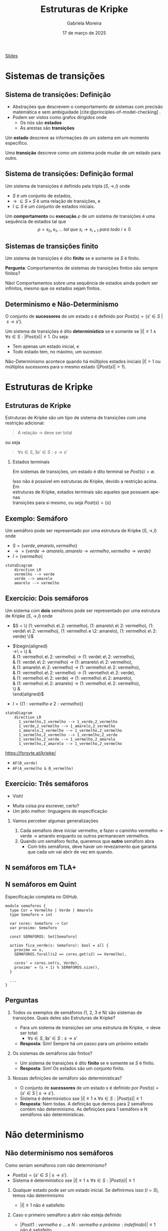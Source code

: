 :PROPERTIES:
:ID:       216176e3-3f0c-4726-9829-e2ee59e3b71d
:END:
#+title:     Estruturas de Kripke
#+AUTHOR:    Gabriela Moreira
#+EMAIL:     gabrielamoreira05@gmail.com
#+DATE:      17 de março de 2025
#+LANGUAGE:  en
#+OPTIONS:   H:2 num:t toc:nil \n:t @:t ::t |:t ^:t -:t f:t *:t <:t
#+OPTIONS:   TeX:t LaTeX:t skip:nil d:nil todo:t pri:nil tags:nil
#+BEAMER_FRAME_LEVEL: 2
#+startup: beamer
#+LaTeX_CLASS: beamer
#+LaTeX_CLASS_OPTIONS: [smaller]
#+BEAMER_THEME: udesc
#+BEAMER_HEADER: \input{header.tex} \subtitle{Aula para disciplina de Métodos Formais} \institute{Departamento de Ciência da Computação - DCC\\Universidade do Estado de Santa Catarina - UDESC}
#+LATEX_COMPILER: pdflatex
#+bibliography: references.bib
#+cite_export: csl ~/MEGA/csl/associacao-brasileira-de-normas-tecnicas.csl
#+EXCLUDE_TAGS: sem_resposta


#+begin_src elisp :exports none
(setq org-ref-default-citation-link "citeauthor")
#+end_src

#+HTML: <a href="https://bugarela.com/mfo/slides/20240217142930-mfo_estruturas_de_kripke.pdf">Slides</a>
#+beamer: \begin{frame}{Conteúdo}
#+TOC: headlines 3
#+beamer: \end{frame}

* Sistemas de transições
** Sistema de transições: Definição
- Abstrações que descrevem o comportamento de sistemas com precisão matemática e sem ambiguidade [cite:@principles-of-model-checking] .
- Podem ser vistos como grafos dirigidos onde
  - Os nós são *estados*
  - As arestas são *transições*

#+BEAMER: \medskip
Um *estado* descreve as informações de um sistema em um momento específico.

#+BEAMER: \medskip
Uma *transição* descreve como um sistema pode mudar de um estado para outro.

** Sistema de transições: Definição formal

Um sistema de transições é definido pela tripla $(S, \to, I)$ onde
- $S$ é um conjunto de estados,
- $\to\ \subseteq S \times S$ é uma relação de transições, e
- $I \subseteq S$ é um conjunto de estados iniciais.
#+BEAMER: \medskip

Um *comportamento* ou *execução* $\rho$ de um sistema de transições é uma sequência de estados tal que
$$\rho = s_0, s_1, \dots\ tal\ que\ s_i \to s_{i+1}\ para\ todo\ i \geq 0$$


** Sistemas de transições finito :com_resposta:
Um sistema de transições é dito *finito* se e somente se $S$ é finito.

#+BEAMER: \medskip
*Pergunta*: Comportamentos de sistemas de transições finitos são sempre finitos?

#+BEAMER: \pause
#+BEAMER: \medskip

Não! Comportamentos sobre uma sequência de estados ainda podem ser infinitos, mesmo que os estados sejam finitos.

** Sistemas de transições finito :sem_resposta:
Um sistema de transições é dito *finito* se e somente se $S$ é finito.

#+BEAMER: \medskip
*Pergunta*: Comportamentos de sistemas de transições finitos são sempre finitos?

** Determinismo e Não-Determinismo
O conjunto de *sucessores* de um estado $s$ é definido por $Post(s) = \{ s' \in S\ |\ s \to s' \}$.

#+BEAMER: \medskip
Um sistema de transições é dito *determinístico* se e somente se $|I| \leq 1 \land \forall s \in S : |Post(s)| \leq 1$. Ou seja:
- Tem apenas um estado inicial, e
- Todo estado tem, no máximo, um sucessor.

Não-Determinismo acontece quando há múltiplos estados iniciais $|I| > 1$ ou múltiplos sucessores para o mesmo estado ($|Post(s)| > 1$).

* Estruturas de Kripke
** Estruturas de Kripke
Estruturas de Kripke são um tipo de sistema de transições com uma restrição adicional:
#+begin_quote
A relação $\to$ deve ser total
#+end_quote

ou seja

#+begin_quote
$\forall s \in S, \exists s' \in S : s \to s'$
#+end_quote

#+BEAMER: \pause
*** Estados terminais
Em sistemas de transições, um estado é dito terminal se $Post(s) = \emptyset$.

#+BEAMER: \medskip
Isso não é possível em estruturas de Kripke, devido a restrição acima. Em
estruturas de Kripke, estados terminais são aqueles que possuem apenas
transições para si mesmo, ou seja $Post(s) = \{s\}$

** Exemplo: \faTrafficLight Semáforo

Um semáforo pode ser representado por uma estrutura de Kripke $(S, \to, I)$ onde
- $S = \{ verde, amarelo, vermelho \}$
- $\to = \{ verde \to amarelo, amarelo \to vermelho, vermelho \to verde \}$
- $I = \{ vermelho \}$

#+begin_src mermaid :file semaforo.png :theme neutral :scale 2 :width 800px :background-color transparent
stateDiagram
    direction LR
    vermelho --> verde
    verde --> amarelo
    amarelo --> vermelho
#+end_src

** Exercício: \faTrafficLight \faTrafficLight Dois semáforos :com_resposta:
Um sistema com *dois* semáforos pode ser representado por uma estrutura de Kripke $(S, \to, I)$ onde
#+BEAMER: \pause
- $S = \{ (1: vermelho\ e\ 2: vermelho), (1: amarelo\ e\ 2: vermelho), (1: verde\ e\ 2: vermelho),
  (1: vermelho\ e \2: amarelo), (1: vermelho\ e\ 2: verde) \}$
#+BEAMER: \pause
- $\begin{aligned}
   \to\ = \{ &\\
      & (1: vermelho\ e\ 2: vermelho) \to (1: verde\ e\ 2: vermelho),\\
      & (1: verde\ e\ 2: vermelho) \to (1: amarelo\ e\ 2: vermelho),\\
      & (1: amarelo\ e\ 2: vermelho) \to (1: vermelho\ e\ 2: vermelho),\\
      & (1: vermelho\ e\ 2: vermelho) \to (1: vermelho\ e\ 2: verde),\\
      & (1: vermelho\ e\ 2: verde) \to (1: vermelho\ e\ 2: amarelo),\\
      & (1: vermelho\ e\ 2: amarelo) \to (1: vermelho\ e\ 2: vermelho),\\
    \} &
    \end{aligned}$
#+BEAMER: \pause
- $I = \{ (1: vermelho\ e\ 2: vermelho ) \}$

  #+BEAMER: \end{itemize}
  #+BEAMER: \end{frame}
  #+BEAMER: \begin{frame}{Exercício: \faTrafficLight[] \faTrafficLight[] Dois semáforos II}
  #+BEAMER: \begin{itemize}

#+begin_src mermaid :file 2semaforos.png :theme neutral :scale 2 :width 800px :background-color transparent
stateDiagram
    direction LR
      1_vermelho,2_vermelho --> 1_verde,2_vermelho
      1_verde,2_vermelho --> 1_amarelo,2_vermelho
      1_amarelo,2_vermelho --> 1_vermelho,2_vermelho
      1_vermelho,2_vermelho --> 1_vermelho,2_verde
      1_vermelho,2_verde --> 1_vermelho,2_amarelo
      1_vermelho,2_amarelo --> 1_vermelho,2_vermelho
#+end_src

#+BEAMER: \medskip
#+BEAMER: \pause

[[https://forsyte.at/kripke/]]

- =AF(B_verde)=
- =AF(A_vermelho & B_vermelho)=

** Exercício: \faTrafficLight \faTrafficLight Dois semáforos :sem_resposta:
Um sistema com *dois* semáforos pode ser representado por uma estrutura de Kripke $(S, \to, I)$ onde ...

** Exercício: \faTrafficLight \faTrafficLight \faTrafficLight Três semáforos
#+BEAMER: \pause
- Vish!
#+BEAMER: \pause
- Muita coisa pra escrever, certo?
- Um jeito melhor: linguagens de especificação

#+BEAMER: \pause
*** Vamos perceber algumas generalizações
1. Cada semáforo deve iniciar vermelho, e fazer o caminho vermelho $\to$ verde $\to$ amarelo enquanto os outros permanecem vermelhos.
2. Quando um semáforo fecha, queremos que *outro* semáforo abra
   - Com três semáforos, deve haver um revezamento que garanta que cada um vai abrir de vez em quando.

** N semáforos em TLA+
#+ATTR_HTML: :width 600px :center nil
#+ATTR_LATEX: :width 2.9\textwidth
# ()convertfrompdf:t
[[./specs/semaforos/Semaforos.png]]


** N semáforos em Quint
Especificação completa no GitHub.

#+begin_src quint
module semaforos {
  type Cor = Vermelho | Verde | Amarelo
  type Semaforo = int

  var cores: Semaforo -> Cor
  var proximo: Semaforo

  const SEMAFOROS: Set[Semaforo]

  action fica_verde(s: Semaforo): bool = all {
    proximo == s,
    SEMAFOROS.forall(s2 => cores.get(s2) == Vermelho),

    cores' = cores.set(s, Verde),
    proximo' = (s + 1) % SEMAFOROS.size(),
  }

  ...
}
#+end_src

** Perguntas :com_resposta:
1. Todos os exemplos de semáforos (1, 2, 3 e N) são sistemas de transições. Quais deles são Estruturas de Kripke?
   #+BEAMER: \pause
   - \faBulb  Para um sistema de transições ser uma estrutura de Kripke, $\to$ deve ser total:
     - $\forall s \in S, \exists s' \in S : s \to s'$
   #+BEAMER: \pause
   - *Resposta*: Sim! Sempre há um passo para um próximo estado
   #+BEAMER: \pause
2. Os sistemas de semáforos são finitos?
   #+BEAMER: \pause
   - \faBulb Um sistema de transições é dito *finito* se e somente se $S$ é finito.
   #+BEAMER: \pause
   - *Resposta*: Sim! Os estados são um conjunto finito.
   #+BEAMER: \pause
3. Nossas definições de semáforo são determinísticas?
   #+BEAMER: \pause
   - \faBulb O conjunto de *sucessores* de um estado $s$ é definido por $Post(s) = \{ s' \in S\ |\ s \to s' \}$.
   - \faBulb Sistema é deterministico sse $|I| \leq 1 \land \forall s \in S : |Post(s)| \leq 1$
   #+BEAMER: \pause
   - *Resposta*: Nem todas. A definição que demos para 2 semáforos contém não determinismo. As definições para 1 semáforo e N semáforos são determinísticas.

** Perguntas :sem_resposta:
1. Todos os exemplos de semáforos (1, 2, 3 e N) são sistemas de transições. Quais deles são Estruturas de Kripke?
   #+BEAMER: \pause
   - \faBulb  Para um sistema de transições ser uma estrutura de Kripke, $\to$ deve ser total:
     - $\forall s \in S, \exists s' \in S : s \to s'$
   #+BEAMER: \pause
2. Os sistemas de semáforos são finitos?
   #+BEAMER: \pause
   - \faBulb Um sistema de transições é dito *finito* se e somente se $S$ é finito.
   #+BEAMER: \pause
3. Nossas definições de semáforo são determinísticas?
   #+BEAMER: \pause
   - \faBulb O conjunto de *sucessores* de um estado $s$ é definido por $Post(s) = \{ s' \in S\ |\ s \to s' \}$.
   - \faBulb Sistema é deterministico sse $|I| \leq 1 \land \forall s \in S : |Post(s)| \leq 1$

* Não determinismo

** Não determinismo nos semáforos
Como seriam semáforos com não determinismo?
   - $Post(s) = \{ s' \in S\ |\ s \to s' \}$.
   - Sistema é deterministico sse $|I| \leq 1 \land \forall s \in S : |Post(s)| \leq 1$
   #+BEAMER: \pause
1. Qualquer estado pode ser um estado inicial. Se definirmos isso ($I = S$), temos não determinismo
   #+BEAMER: \pause
   - $|I| \leq 1$ não é satisfeito
   #+BEAMER: \pause
2. Caso o primeiro semáforo a abrir não esteja definido
   #+BEAMER: \pause
   - $|Post(1: vermelho\ e\ ...\ e\ N: vermelho\ e\ próximo: indefinido)| \leq 1$ não é satisfeito
   #+BEAMER: \pause
3. Caso a definição de próximo seja removida
   #+BEAMER: \pause
   - $|Post(1: vermelho\ e\ ...\ e\ N: vermelho)| \leq 1$ não é satisfeito

** Não determinismo na realidade :com_resposta:
Onde podemos encontrar não determinismo em sistemas de software?
#+BEAMER: \pause
1. Escolhas de usuário
   - Depósitos e saques
   - Qualquer input em geral
   #+BEAMER: \pause
2. Fatores aleatórios
   - Se rolar 20 no dado, o dano é dobrado
   #+BEAMER: \pause
3. Influências do ambiente
   - Falha de hardware
   - Falha na rede
   #+BEAMER: \pause
4. Ordem de execução quando há concorrência
   - Processo A executa antes do processo B
   - Requisição A é recebida antes da requisição B

** Não determinismo na realidade :sem_resposta:
Onde podemos encontrar não determinismo em sistemas de software?

** Definindo a fronteira
Ao especificar um sistema, especialmente quando há não determinismo, é preciso definir uma fronteira.
- Até aquela fronteira, fatores externos não especificados determinam o que acontece.
- O não determinismo é uma forma de abstrair esses fatores externos
  - i.e. De A, vou pra B ou C. Isso depende de algum fator externo. Se é a jogada de um dado ou o input de um usuário, não me importa.
  - Se isso me importa, então vou modelar a jogada de dado.

** Exemplo: Notas de alunos
Vamos considerar duas fronteiras diferentes:
1. O professor coloca uma nota no SIGA. Se a nota for $\geq 7$, o aluno passa.
   - Não determinismo no input do professor
   #+BEAMER: \pause
2. O aluno pode ou não prestar atenção nas aulas. Se prestar atenção, vai se dar bem na prova, sua nota será maior que 7, e portanto vai passar.
   - Não determinismo nas escolhas do aluno
   - A nota que o professor dá é *determinada* pelas escolhas do aluno

#+BEAMER: \medskip
#+BEAMER: \pause
No caso (2) estamos detalhando mais o mundo externo fora do SIGA, enquanto no (1) a fronteira é na interface do SIGA.

#+BEAMER: \medskip
#+BEAMER: \pause
O caso (1) é uma especificação do SIGA, enquanto o (2) fala mais sobre um sistema universitário.

** Exemplo: Notas de alunos - input professor
#+begin_src mermaid :file siga-prof.png :theme neutral :scale 2 :width 800px :background-color transparent
stateDiagram
    direction LR
    input_professor --> aluno_passa
    aluno_passa --> aluno_passa
    input_professor --> aluno_reprova
    aluno_reprova --> aluno_reprova
#+end_src

** Exemplo: Notas de alunos - escolhas dos alunos
#+ATTR_HTML: :width 800px :center nil
#+begin_src mermaid :file siga-aluno.png :theme neutral :scale 2 :width 800px :background-color transparent
stateDiagram
    direction LR
    aula_dada --> prestou_atencao
    aula_dada --> sem_atencao
    prestou_atencao --> vai_bem_prova
    vai_bem_prova --> input_professor_positivo
    sem_atencao --> vai_mal_prova
    vai_mal_prova --> input_professor_negativo
    input_professor_positivo --> aluno_passa
    aluno_passa --> aluno_passa
    input_professor_negativo --> aluno_reprova
    aluno_reprova --> aluno_reprova
#+end_src

** Exemplo: Vôo com conexões
*Versão 1*:
#+begin_quote
  Joinville \rightarrow São Paulo \rightarrow Paris
#+end_quote

#+BEAMER: \pause
*Versão 2*:
#+begin_quote
  Check-in em Joinville \rightarrow Despacho de Bagagem em Joinville \rightarrow Check de Segurança em Joinville \rightarrow Embarque em Joinville \rightarrow Pouso em São Paulo \rightarrow Check de Segurança em São Paulo \rightarrow Embarque em São Paulo \rightarrow Pouso em Paris \rightarrow Retirada de bagagem em Paris
#+end_quote

** Exemplo: Vôo com conexões - Não determinismo
Onde poderia ter *não determinismo*?
- Chegar atrasado e perder o check-in
- Acharem uma bomba na bagagem
- Problemas técnicos no vôo
- Perder a conexão

#+BEAMER: \pause
Podemos ter não determinismo em cada estado. Nos casos listados, podemos ou não determinar o que acontece. Cabe ao nível de detalhe, ou a *fronteira* da nossa modelagem.

** Exemplo: Vôo com conexões - Perdendo a conexão
#+BEAMER: \scalebox{1.2}{\hspace{-1cm}\begin{minipage}{\textwidth}
#+begin_src mermaid :file voos-det.png :theme neutral :scale 2 :width 800px :background-color transparent
stateDiagram
    direction LR
    checkin_Jlle --> despacho_Jlle
    despacho_Jlle --> seguranca_Jlle
    seguranca_Jlle --> embarque_Jlle
    embarque_Jlle --> pouso_SP
    pouso_SP --> seguranca_SP
    seguranca_SP --> embarque_SP
    embarque_SP --> pouso_Paris
    pouso_Paris --> retirada_Paris
    retirada_Paris --> retirada_Paris
#+end_src

#+BEAMER: \medskip
#+BEAMER: \pause
#+begin_src mermaid :file voos-det-zoom.png :theme neutral :scale 2 :width 800px :background-color transparent
stateDiagram
    direction LR
    A: ...
    B: ...
    A --> embarque_Jlle
    embarque_Jlle --> pouso_SP
    pouso_SP --> seguranca_SP
    seguranca_SP --> embarque_SP
    embarque_SP --> B
#+end_src

#+BEAMER: \medskip
#+BEAMER: \pause
#+begin_src mermaid :file voos-nondet-zoom.png :theme neutral :scale 2 :width 800px :background-color transparent
stateDiagram
    direction LR
    A: ...
    B: ...
    A --> seguranca_SP
    seguranca_SP --> embarque_SP
    seguranca_SP --> perdeu_voo_SP
    perdeu_voo_SP --> solicitou_novo_voo_SP
    solicitou_novo_voo_SP --> embarque_SP
    embarque_SP --> B
#+end_src

#+BEAMER: \end{minipage}}

** Referências
#+print_bibliography:

#+beamer: \end{frame} \maketitle
